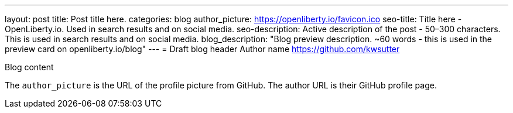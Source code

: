 ---
layout: post
title: Post title here.
categories: blog
author_picture: https://openliberty.io/favicon.ico
seo-title: Title here - OpenLiberty.io. Used in search results and on social media.
seo-description: Active description of the post - 50–300 characters. This is used in search results and on social media.
blog_description: "Blog preview description. ~60 words - this is used in the preview card on openliberty.io/blog"
---
= Draft blog header
Author name <https://github.com/kwsutter>

Blog content

The `author_picture` is the URL of the profile picture from GitHub.
The author URL is their GitHub profile page.


